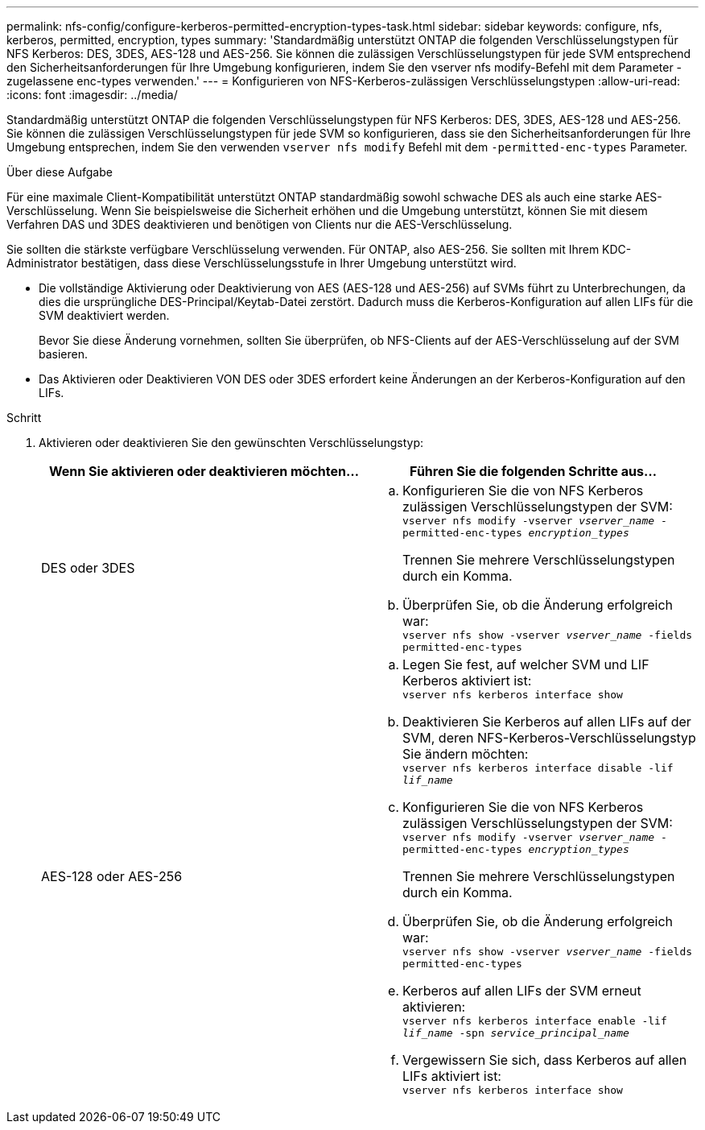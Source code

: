 ---
permalink: nfs-config/configure-kerberos-permitted-encryption-types-task.html 
sidebar: sidebar 
keywords: configure, nfs, kerberos, permitted, encryption, types 
summary: 'Standardmäßig unterstützt ONTAP die folgenden Verschlüsselungstypen für NFS Kerberos: DES, 3DES, AES-128 und AES-256. Sie können die zulässigen Verschlüsselungstypen für jede SVM entsprechend den Sicherheitsanforderungen für Ihre Umgebung konfigurieren, indem Sie den vserver nfs modify-Befehl mit dem Parameter -zugelassene enc-types verwenden.' 
---
= Konfigurieren von NFS-Kerberos-zulässigen Verschlüsselungstypen
:allow-uri-read: 
:icons: font
:imagesdir: ../media/


[role="lead"]
Standardmäßig unterstützt ONTAP die folgenden Verschlüsselungstypen für NFS Kerberos: DES, 3DES, AES-128 und AES-256. Sie können die zulässigen Verschlüsselungstypen für jede SVM so konfigurieren, dass sie den Sicherheitsanforderungen für Ihre Umgebung entsprechen, indem Sie den verwenden `vserver nfs modify` Befehl mit dem `-permitted-enc-types` Parameter.

.Über diese Aufgabe
Für eine maximale Client-Kompatibilität unterstützt ONTAP standardmäßig sowohl schwache DES als auch eine starke AES-Verschlüsselung. Wenn Sie beispielsweise die Sicherheit erhöhen und die Umgebung unterstützt, können Sie mit diesem Verfahren DAS und 3DES deaktivieren und benötigen von Clients nur die AES-Verschlüsselung.

Sie sollten die stärkste verfügbare Verschlüsselung verwenden. Für ONTAP, also AES-256. Sie sollten mit Ihrem KDC-Administrator bestätigen, dass diese Verschlüsselungsstufe in Ihrer Umgebung unterstützt wird.

* Die vollständige Aktivierung oder Deaktivierung von AES (AES-128 und AES-256) auf SVMs führt zu Unterbrechungen, da dies die ursprüngliche DES-Principal/Keytab-Datei zerstört. Dadurch muss die Kerberos-Konfiguration auf allen LIFs für die SVM deaktiviert werden.
+
Bevor Sie diese Änderung vornehmen, sollten Sie überprüfen, ob NFS-Clients auf der AES-Verschlüsselung auf der SVM basieren.

* Das Aktivieren oder Deaktivieren VON DES oder 3DES erfordert keine Änderungen an der Kerberos-Konfiguration auf den LIFs.


.Schritt
. Aktivieren oder deaktivieren Sie den gewünschten Verschlüsselungstyp:
+
|===
| Wenn Sie aktivieren oder deaktivieren möchten... | Führen Sie die folgenden Schritte aus... 


 a| 
DES oder 3DES
 a| 
.. Konfigurieren Sie die von NFS Kerberos zulässigen Verschlüsselungstypen der SVM: +
`vserver nfs modify -vserver _vserver_name_ -permitted-enc-types _encryption_types_`
+
Trennen Sie mehrere Verschlüsselungstypen durch ein Komma.

.. Überprüfen Sie, ob die Änderung erfolgreich war: +
`vserver nfs show -vserver _vserver_name_ -fields permitted-enc-types`




 a| 
AES-128 oder AES-256
 a| 
.. Legen Sie fest, auf welcher SVM und LIF Kerberos aktiviert ist: +
`vserver nfs kerberos interface show`
.. Deaktivieren Sie Kerberos auf allen LIFs auf der SVM, deren NFS-Kerberos-Verschlüsselungstyp Sie ändern möchten: +
`vserver nfs kerberos interface disable -lif _lif_name_`
.. Konfigurieren Sie die von NFS Kerberos zulässigen Verschlüsselungstypen der SVM: +
`vserver nfs modify -vserver _vserver_name_ -permitted-enc-types _encryption_types_`
+
Trennen Sie mehrere Verschlüsselungstypen durch ein Komma.

.. Überprüfen Sie, ob die Änderung erfolgreich war: +
`vserver nfs show -vserver _vserver_name_ -fields permitted-enc-types`
.. Kerberos auf allen LIFs der SVM erneut aktivieren: +
`vserver nfs kerberos interface enable -lif _lif_name_ -spn _service_principal_name_`
.. Vergewissern Sie sich, dass Kerberos auf allen LIFs aktiviert ist: +
`vserver nfs kerberos interface show`


|===

